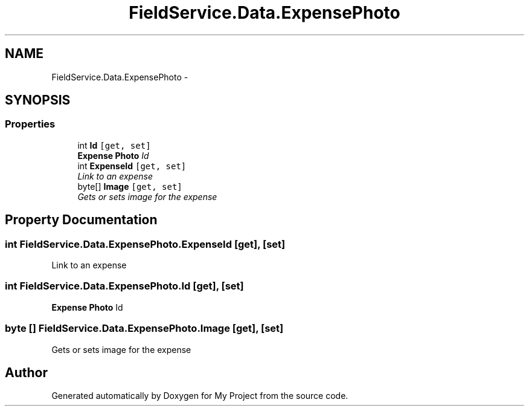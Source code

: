.TH "FieldService.Data.ExpensePhoto" 3 "Tue Jul 1 2014" "My Project" \" -*- nroff -*-
.ad l
.nh
.SH NAME
FieldService.Data.ExpensePhoto \- 
.SH SYNOPSIS
.br
.PP
.SS "Properties"

.in +1c
.ti -1c
.RI "int \fBId\fP\fC [get, set]\fP"
.br
.RI "\fI\fBExpense\fP \fBPhoto\fP Id \fP"
.ti -1c
.RI "int \fBExpenseId\fP\fC [get, set]\fP"
.br
.RI "\fILink to an expense \fP"
.ti -1c
.RI "byte[] \fBImage\fP\fC [get, set]\fP"
.br
.RI "\fIGets or sets image for the expense \fP"
.in -1c
.SH "Property Documentation"
.PP 
.SS "int FieldService\&.Data\&.ExpensePhoto\&.ExpenseId\fC [get]\fP, \fC [set]\fP"

.PP
Link to an expense 
.SS "int FieldService\&.Data\&.ExpensePhoto\&.Id\fC [get]\fP, \fC [set]\fP"

.PP
\fBExpense\fP \fBPhoto\fP Id 
.SS "byte [] FieldService\&.Data\&.ExpensePhoto\&.Image\fC [get]\fP, \fC [set]\fP"

.PP
Gets or sets image for the expense 

.SH "Author"
.PP 
Generated automatically by Doxygen for My Project from the source code\&.
